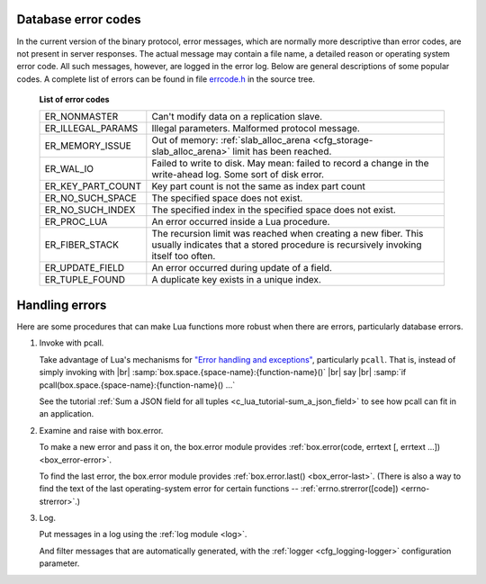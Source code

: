 .. _error_codes:

-------------------------------------------------------------------------------
Database error codes
-------------------------------------------------------------------------------

In the current version of the binary protocol, error messages, which are normally
more descriptive than error codes, are not present in server responses. The actual
message may contain a file name, a detailed reason or operating system error code.
All such messages, however, are logged in the error log. Below are general
descriptions of some popular codes. A complete list of errors can be found in file
`errcode.h`_ in the source tree.

.. _errcode.h: https://github.com/tarantool/tarantool/blob/1.7/src/box/errcode.h

    .. container:: table

        **List of error codes**

        .. rst-class:: left-align-column-1
        .. rst-class:: left-align-column-2

        +-------------------+--------------------------------------------------------+
        | ER_NONMASTER      | Can't modify data on a replication slave.              |
        +-------------------+--------------------------------------------------------+
        | ER_ILLEGAL_PARAMS | Illegal parameters. Malformed protocol                 |
        |                   | message.                                               |
        +-------------------+--------------------------------------------------------+
        | ER_MEMORY_ISSUE   | Out of memory:                                         |
        |                   | :ref:`slab_alloc_arena <cfg_storage-slab_alloc_arena>` |
        |                   | limit has been reached.                                |
        +-------------------+--------------------------------------------------------+
        | ER_WAL_IO         | Failed to write to disk. May mean: failed              |
        |                   | to record a change in the                              |
        |                   | write-ahead log. Some sort of disk error.              |
        +-------------------+--------------------------------------------------------+
        | ER_KEY_PART_COUNT | Key part count is not the same as                      |
        |                   | index part count                                       |
        +-------------------+--------------------------------------------------------+
        | ER_NO_SUCH_SPACE  | The specified space does not exist.                    |
        |                   |                                                        |
        +-------------------+--------------------------------------------------------+
        | ER_NO_SUCH_INDEX  | The specified index in the specified                   |
        |                   | space does not exist.                                  |
        +-------------------+--------------------------------------------------------+
        | ER_PROC_LUA       | An error occurred inside a Lua procedure.              |
        |                   |                                                        |
        +-------------------+--------------------------------------------------------+
        | ER_FIBER_STACK    | The recursion limit was reached when                   |
        |                   | creating a new fiber. This usually                     |
        |                   | indicates that a stored procedure is                   |
        |                   | recursively invoking itself too often.                 |
        +-------------------+--------------------------------------------------------+
        | ER_UPDATE_FIELD   | An error occurred during update of a                   |
        |                   | field.                                                 |
        +-------------------+--------------------------------------------------------+
        | ER_TUPLE_FOUND    | A duplicate key exists in a unique                     |
        |                   | index.                                                 |
        +-------------------+--------------------------------------------------------+

-------------------------------------------------------------------------------
Handling errors
-------------------------------------------------------------------------------

Here are some procedures that can make Lua functions more
robust when there are errors, particularly database errors.

1. Invoke with pcall.

   Take advantage of Lua's mechanisms for
   `"Error handling and exceptions" <http://www.lua.org/pil/8.4.html>`_,
   particularly ``pcall``. That is, instead of simply invoking with |br|
   :samp:`box.space.{space-name}:{function-name}()` |br|
   say |br|
   :samp:`if pcall(box.space.{space-name}:{function-name}() ...`

   See the tutorial :ref:`Sum a JSON field for all tuples <c_lua_tutorial-sum_a_json_field>`
   to see how pcall can fit in an application.
   
2. Examine and raise with box.error.

   To make a new error and pass it on, the box.error module
   provides :ref:`box.error(code, errtext [, errtext ...]) <box_error-error>`.

   To find the last error, the box.error module
   provides :ref:`box.error.last() <box_error-last>`.
   (There is also a way to find the text of the last operating-system
   error for certain functions -- :ref:`errno.strerror([code]) <errno-strerror>`.)

3. Log.

   Put messages in a log using the :ref:`log module <log>`.

   And filter messages that are automatically generated, with the
   :ref:`logger <cfg_logging-logger>` configuration parameter.



